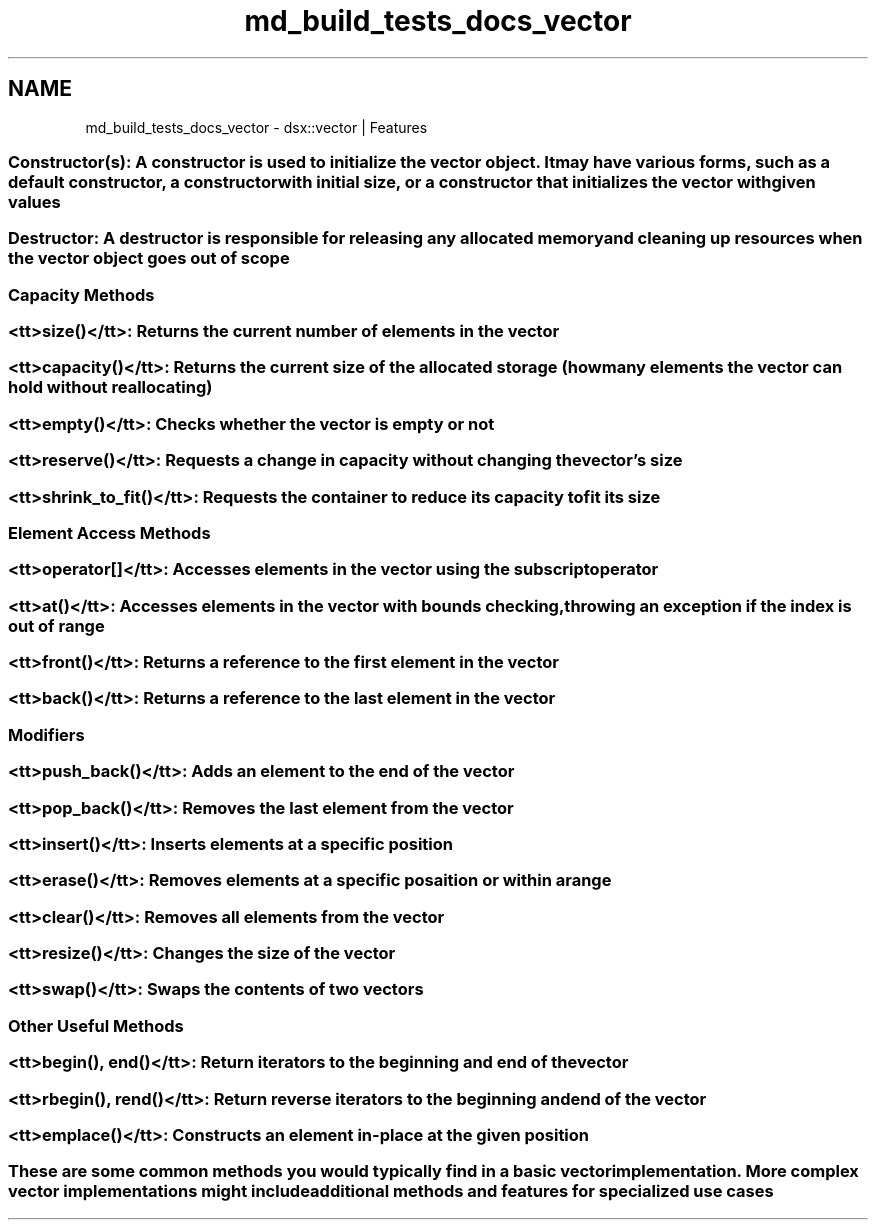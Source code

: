 .TH "md_build_tests_docs_vector" 3 "Sat Jul 29 2023" "Version 0.0.1" "libdsx" \" -*- nroff -*-
.ad l
.nh
.SH NAME
md_build_tests_docs_vector \- dsx::vector | Features 
.PP

.SS "Constructor(s): A constructor is used to initialize the vector object\&. It may have various forms, such as a default constructor, a constructor with initial size, or a constructor that initializes the vector with given values"
.SS "Destructor: A destructor is responsible for releasing any allocated memory and cleaning up resources when the vector object goes out of scope"
.SS "Capacity Methods"
.SS "<tt>size()</tt>: Returns the current number of elements in the vector"
.SS "<tt>capacity()</tt>: Returns the current size of the allocated storage (how many elements the vector can hold without reallocating)"
.SS "<tt>empty()</tt>: Checks whether the vector is empty or not"
.SS "<tt>reserve()</tt>: Requests a change in capacity without changing the vector's size"
.SS "<tt>shrink_to_fit()</tt>: Requests the container to reduce its capacity to fit its size"
.SS "Element Access Methods"
.SS "<tt>operator[]</tt>: Accesses elements in the vector using the subscript operator"
.SS "<tt>at()</tt>: Accesses elements in the vector with bounds checking, throwing an exception if the index is out of range"
.SS "<tt>front()</tt>: Returns a reference to the first element in the vector"
.SS "<tt>back()</tt>: Returns a reference to the last element in the vector"
.SS "Modifiers"
.SS "<tt>push_back()</tt>: Adds an element to the end of the vector"
.SS "<tt>pop_back()</tt>: Removes the last element from the vector"
.SS "<tt>insert()</tt>: Inserts elements at a specific position"
.SS "<tt>erase()</tt>: Removes elements at a specific posaition or within a range"
.SS "<tt>clear()</tt>: Removes all elements from the vector"
.SS "<tt>resize()</tt>: Changes the size of the vector"
.SS "<tt>swap()</tt>: Swaps the contents of two vectors"
.SS "Other Useful Methods"
.SS "<tt>begin(), end()</tt>: Return iterators to the beginning and end of the vector"
.SS "<tt>rbegin(), rend()</tt>: Return reverse iterators to the beginning and end of the vector"
.SS "<tt>emplace()</tt>: Constructs an element in-place at the given position"
.SS "These are some common methods you would typically find in a basic vector implementation\&. More complex vector implementations might include additional methods and features for specialized use cases"

